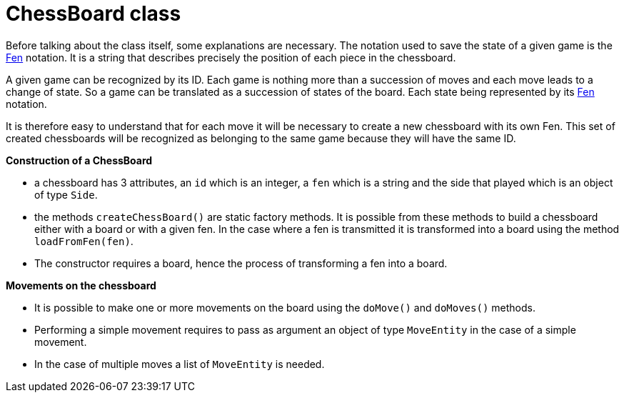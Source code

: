 = ChessBoard class 

Before talking about the class itself, some explanations are necessary. The notation used to save the state of a given game is the https://en.wikipedia.org/wiki/Forsyth%E2%80%93Edwards_Notation[Fen] notation. It is a string that describes precisely the position of each piece in the chessboard.

A given game can be recognized by its ID. Each game is nothing more than a succession of moves and each move leads to a change of state. So a game can be translated as a succession of states of the board. Each state being represented by its https://en.wikipedia.org/wiki/Forsyth%E2%80%93Edwards_Notation[Fen] notation.

It is therefore easy to understand that for each move it will be necessary to create a new chessboard with its own Fen. This set of created chessboards will be recognized as belonging to the same game because they will have the same ID.


*Construction of a ChessBoard*

* a chessboard has 3 attributes, an `id` which is an integer, a `fen` which is a string and the side that played which is an object of type `Side`. 
* the methods `createChessBoard()` are static factory methods. It is possible from these methods to build a chessboard either with a board or with a given fen. In the case where a fen is transmitted it is transformed into a board using the method `loadFromFen(fen)`.
* The constructor requires a board, hence the process of transforming a fen into a board.

*Movements on the chessboard*

* It is possible to make one or more movements on the board using the `doMove()` and `doMoves()` methods.
* Performing a simple movement requires to pass as argument an object of type `MoveEntity` in the case of a simple movement.
* In the case of multiple moves a list of `MoveEntity` is needed.

